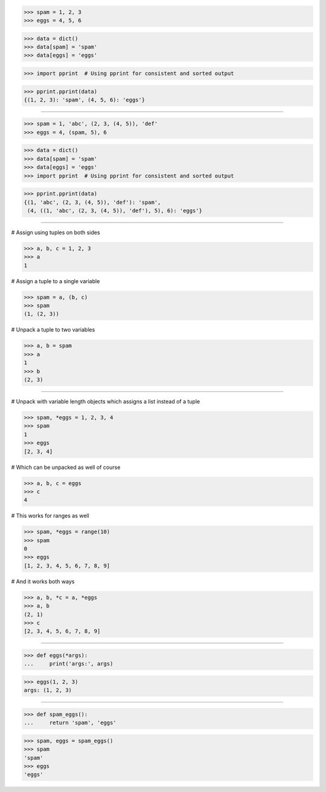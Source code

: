 >>> spam = 1, 2, 3
>>> eggs = 4, 5, 6

>>> data = dict()
>>> data[spam] = 'spam'
>>> data[eggs] = 'eggs'

>>> import pprint  # Using pprint for consistent and sorted output

>>> pprint.pprint(data)
{(1, 2, 3): 'spam', (4, 5, 6): 'eggs'}

------------------------------------------------------------------------------

>>> spam = 1, 'abc', (2, 3, (4, 5)), 'def'
>>> eggs = 4, (spam, 5), 6

>>> data = dict()
>>> data[spam] = 'spam'
>>> data[eggs] = 'eggs'
>>> import pprint  # Using pprint for consistent and sorted output

>>> pprint.pprint(data)
{(1, 'abc', (2, 3, (4, 5)), 'def'): 'spam',
 (4, ((1, 'abc', (2, 3, (4, 5)), 'def'), 5), 6): 'eggs'}

------------------------------------------------------------------------------

# Assign using tuples on both sides

>>> a, b, c = 1, 2, 3
>>> a
1

# Assign a tuple to a single variable

>>> spam = a, (b, c)
>>> spam
(1, (2, 3))

# Unpack a tuple to two variables

>>> a, b = spam
>>> a
1
>>> b
(2, 3)

------------------------------------------------------------------------------

# Unpack with variable length objects which assigns a list instead
of a tuple

>>> spam, *eggs = 1, 2, 3, 4
>>> spam
1
>>> eggs
[2, 3, 4]

# Which can be unpacked as well of course

>>> a, b, c = eggs
>>> c
4

# This works for ranges as well

>>> spam, *eggs = range(10)
>>> spam
0
>>> eggs
[1, 2, 3, 4, 5, 6, 7, 8, 9]

# And it works both ways

>>> a, b, *c = a, *eggs
>>> a, b
(2, 1)
>>> c
[2, 3, 4, 5, 6, 7, 8, 9]

------------------------------------------------------------------------------

>>> def eggs(*args):
...     print('args:', args)

>>> eggs(1, 2, 3)
args: (1, 2, 3)

------------------------------------------------------------------------------

>>> def spam_eggs():
...     return 'spam', 'eggs'

>>> spam, eggs = spam_eggs()
>>> spam
'spam'
>>> eggs
'eggs'

